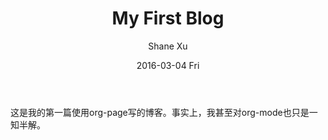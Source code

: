 #+TITLE:       My First Blog
#+AUTHOR:      Shane Xu
#+EMAIL:       xusheng0711@gmail
#+DATE:        2016-03-04 Fri
#+URI:         /blog/%y/%m/%d/my-first-blog
#+KEYWORDS:    <TODO: insert your keywords here>
#+TAGS:        Life
#+LANGUAGE:    en
#+OPTIONS:     H:3 num:nil toc:nil \n:nil ::t |:t ^:nil -:nil f:t *:t <:t
#+DESCRIPTION: <TODO: insert your description here>

这是我的第一篇使用org-page写的博客。事实上，我甚至对org-mode也只是一知半解。
